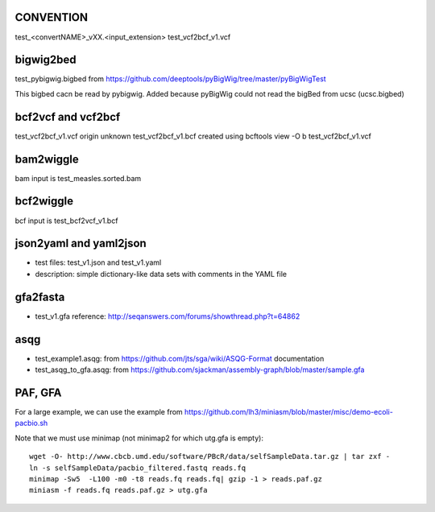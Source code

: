 CONVENTION
---------------
test_<convertNAME>_vXX.<input_extension> 
test_vcf2bcf_v1.vcf


bigwig2bed
----------
test_pybigwig.bigbed from
https://github.com/deeptools/pyBigWig/tree/master/pyBigWigTest

This bigbed cacn be read by pybigwig. Added because pyBigWig could not read the
bigBed from ucsc (ucsc.bigbed)


bcf2vcf and vcf2bcf
--------------------

test_vcf2bcf_v1.vcf  origin unknown
test_vcf2bcf_v1.bcf  created using bcftools view -O b test_vcf2bcf_v1.vcf


bam2wiggle
------------

bam input is test_measles.sorted.bam

bcf2wiggle
--------------

bcf input is test_bcf2vcf_v1.bcf


json2yaml and yaml2json
-------------------------

- test files: test_v1.json and test_v1.yaml 
- description: simple dictionary-like data sets with comments in the YAML file


gfa2fasta
------------

- test_v1.gfa reference: http://seqanswers.com/forums/showthread.php?t=64862


asqg
--------
- test_example1.asqg: from https://github.com/jts/sga/wiki/ASQG-Format documentation

- test_asqg_to_gfa.asqg: from https://github.com/sjackman/assembly-graph/blob/master/sample.gfa




PAF, GFA
-----------------

For a large example, we can use the example from
https://github.com/lh3/miniasm/blob/master/misc/demo-ecoli-pacbio.sh

Note that we must use minimap (not minimap2 for which utg.gfa is empty)::

    wget -O- http://www.cbcb.umd.edu/software/PBcR/data/selfSampleData.tar.gz | tar zxf -
    ln -s selfSampleData/pacbio_filtered.fastq reads.fq
    minimap -Sw5  -L100 -m0 -t8 reads.fq reads.fq| gzip -1 > reads.paf.gz 
    miniasm -f reads.fq reads.paf.gz > utg.gfa




